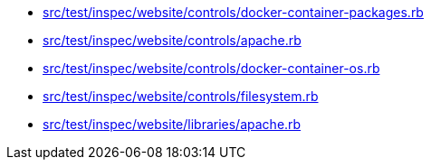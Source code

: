 * xref:AUTO-GENERATED:src/test/inspec/website/controls/docker-container-packages-rb.adoc[src/test/inspec/website/controls/docker-container-packages.rb]
* xref:AUTO-GENERATED:src/test/inspec/website/controls/apache-rb.adoc[src/test/inspec/website/controls/apache.rb]
* xref:AUTO-GENERATED:src/test/inspec/website/controls/docker-container-os-rb.adoc[src/test/inspec/website/controls/docker-container-os.rb]
* xref:AUTO-GENERATED:src/test/inspec/website/controls/filesystem-rb.adoc[src/test/inspec/website/controls/filesystem.rb]
* xref:AUTO-GENERATED:src/test/inspec/website/libraries/apache-rb.adoc[src/test/inspec/website/libraries/apache.rb]
